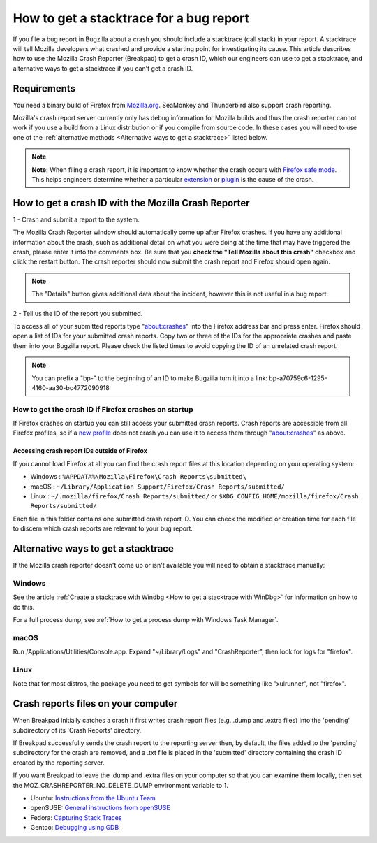 How to get a stacktrace for a bug report
========================================

If you file a bug report in Bugzilla about a crash you should include a
stacktrace (call stack) in your report. A stacktrace will tell Mozilla
developers what crashed and provide a starting point for investigating
its cause. This article describes how to use the Mozilla Crash Reporter
(Breakpad) to get a crash ID, which our engineers can use to get a
stacktrace, and alternative ways to get a stacktrace if you can't get a
crash ID.

Requirements
------------

You need a binary build of Firefox from
`Mozilla.org <https://www.mozilla.org/firefox/>`__. SeaMonkey and
Thunderbird also support crash reporting.

Mozilla's crash report server currently only has debug information for
Mozilla builds and thus the crash reporter cannot work if you use a
build from a Linux distribution or if you compile from source code. In
these cases you will need to use one of the :ref:`alternative
methods <Alternative ways to get a stacktrace>` listed below.

.. note::

   **Note:** When filing a crash report, it is important to know whether
   the crash occurs with `Firefox safe
   mode <http://support.mozilla.com/kb/Safe+Mode>`__. This helps
   engineers determine whether a particular
   `extension <http://support.mozilla.com/kb/Troubleshooting+extensions+and+themes>`__
   or
   `plugin <http://support.mozilla.com/kb/Troubleshooting+plugins>`__
   is the cause of the crash.


How to get a crash ID with the Mozilla Crash Reporter
-----------------------------------------------------

1 - Crash and submit a report to the system.

.. image:: img/crashreporter.png

The Mozilla Crash Reporter window should automatically come up after Firefox crashes.
If you have any additional information about the crash, such as additional detail on
what you were doing at the time that may have triggered the crash, please enter it
into the comments box. Be sure that you **check the "Tell Mozilla about this crash"**
checkbox and click the restart button. The crash reporter should now submit the
crash report and Firefox should open again.

.. note::

   The "Details" button gives additional data about the incident,
   however this is not useful in a bug report.


2 - Tell us the ID of the report you submitted.

.. image:: img/crashlist.jpg

To access all of your submitted reports type "about:crashes" into the Firefox address bar
and press enter. Firefox should open a list of IDs for your submitted crash reports.
Copy two or three of the IDs for the appropriate crashes and paste them into your
Bugzilla report. Please check the listed times to avoid copying the ID of an unrelated
crash report.

.. note::

   You can prefix a "bp-" to the beginning of an ID to make Bugzilla turn it
   into a link: bp-a70759c6-1295-4160-aa30-bc4772090918


How to get the crash ID if Firefox crashes on startup
~~~~~~~~~~~~~~~~~~~~~~~~~~~~~~~~~~~~~~~~~~~~~~~~~~~~~

If Firefox crashes on startup you can still access your submitted crash
reports. Crash reports are accessible from all Firefox profiles, so if a
`new
profile <https://support.mozilla.org/kb/profile-manager-create-remove-switch-firefox-profiles>`__
does not crash you can use it to access them through "about:crashes" as above.


Accessing crash report IDs outside of Firefox
^^^^^^^^^^^^^^^^^^^^^^^^^^^^^^^^^^^^^^^^^^^^^

If you cannot load Firefox at all you can find the crash report files at
this location depending on your operating system:

* Windows : ``%APPDATA%\Mozilla\Firefox\Crash Reports\submitted\``
* macOS : ``~/Library/Application Support/Firefox/Crash Reports/submitted/``
* Linux : ``~/.mozilla/firefox/Crash Reports/submitted/`` or ``$XDG_CONFIG_HOME/mozilla/firefox/Crash Reports/submitted/``

Each file in this folder contains one submitted crash report ID. You can
check the modified or creation time for each file to discern which crash
reports are relevant to your bug report.

.. _Alternative ways to get a stacktrace:

Alternative ways to get a stacktrace
------------------------------------

If the Mozilla crash reporter doesn't come up or isn't available you
will need to obtain a stacktrace manually:


Windows
~~~~~~~

See the article :ref:`Create a stacktrace with Windbg <How to get a stacktrace with WinDbg>` for information
on how to do this.

For a full process dump, see :ref:`How to get a process dump with Windows
Task Manager`.


macOS
~~~~~

Run /Applications/Utilities/Console.app.  Expand "~/Library/Logs" and
"CrashReporter", then look for logs for "firefox".


Linux
~~~~~

Note that for most distros, the package you need to get symbols for will
be something like "xulrunner", not "firefox".


Crash reports files on your computer
------------------------------------

When Breakpad initially catches a crash it first writes crash report
files (e.g. .dump and .extra files) into the 'pending' subdirectory of
its 'Crash Reports' directory.

If Breakpad successfully sends the crash report to the reporting server
then, by default, the files added to the 'pending' subdirectory for the
crash are removed, and a .txt file is placed in the 'submitted'
directory containing the crash ID created by the reporting server.

If you want Breakpad to leave the .dump and .extra files on your
computer so that you can examine them locally, then set the
MOZ_CRASHREPORTER_NO_DELETE_DUMP environment variable to 1.

-  Ubuntu:  `Instructions from the Ubuntu
   Team <https://wiki.ubuntu.com/MozillaTeam/Bugs#Obtain%20a%20backtrace%20from%20an%20apport%20crash%20report%20(using%20gdb)>`__
-  openSUSE:  `General instructions from
   openSUSE <https://en.opensuse.org/openSUSE:Bugreport_application_crashed>`__
-  Fedora: `Capturing Stack
   Traces <https://fedoraproject.org/wiki/StackTraces>`__
-  Gentoo: `Debugging using
   GDB <https://wiki.gentoo.org/wiki/Debugging_with_GDB>`__
